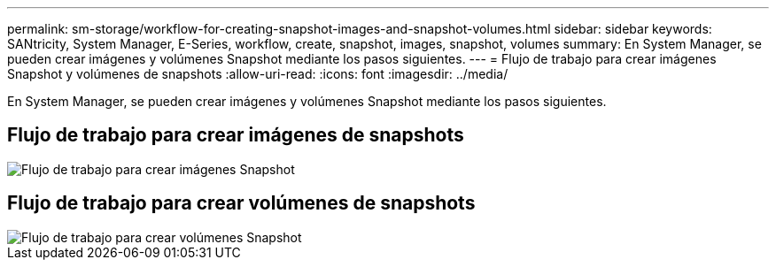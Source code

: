 ---
permalink: sm-storage/workflow-for-creating-snapshot-images-and-snapshot-volumes.html 
sidebar: sidebar 
keywords: SANtricity, System Manager, E-Series, workflow, create, snapshot, images, snapshot, volumes 
summary: En System Manager, se pueden crear imágenes y volúmenes Snapshot mediante los pasos siguientes. 
---
= Flujo de trabajo para crear imágenes Snapshot y volúmenes de snapshots
:allow-uri-read: 
:icons: font
:imagesdir: ../media/


[role="lead"]
En System Manager, se pueden crear imágenes y volúmenes Snapshot mediante los pasos siguientes.



== Flujo de trabajo para crear imágenes de snapshots

image::../media/sam1130-flw-snapshots-create-ss-images.gif[Flujo de trabajo para crear imágenes Snapshot]



== Flujo de trabajo para crear volúmenes de snapshots

image::../media/sam1130-flw-snapshots-create-ss-volumes.gif[Flujo de trabajo para crear volúmenes Snapshot]
